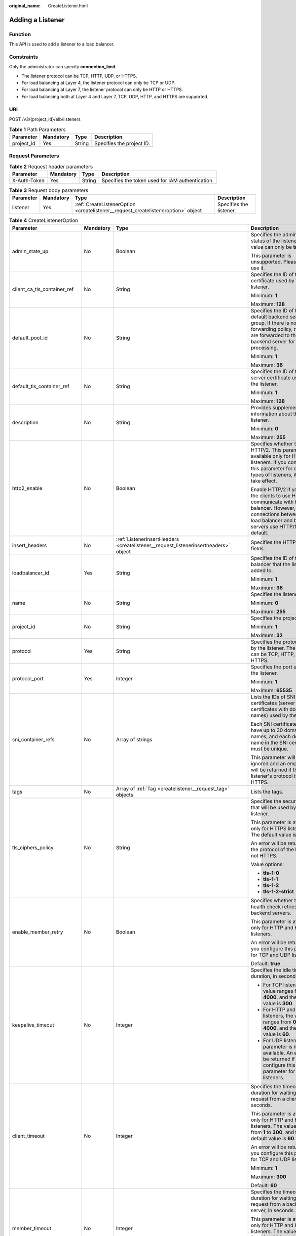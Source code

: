 :original_name: CreateListener.html

.. _CreateListener:

Adding a Listener
=================

Function
--------

This API is used to add a listener to a load balancer.

Constraints
-----------

Only the administrator can specify **connection_limit**.

-  The listener protocol can be TCP, HTTP, UDP, or HTTPS.

-  For load balancing at Layer 4, the listener protocol can only be TCP or UDP.

-  For load balancing at Layer 7, the listener protocol can only be HTTP or HTTPS.

-  For load balancing both at Layer 4 and Layer 7, TCP, UDP, HTTP, and HTTPS are supported.

URI
---

POST /v3/{project_id}/elb/listeners

.. table:: **Table 1** Path Parameters

   ========== ========= ====== =========================
   Parameter  Mandatory Type   Description
   ========== ========= ====== =========================
   project_id Yes       String Specifies the project ID.
   ========== ========= ====== =========================

Request Parameters
------------------

.. table:: **Table 2** Request header parameters

   +--------------+-----------+--------+--------------------------------------------------+
   | Parameter    | Mandatory | Type   | Description                                      |
   +==============+===========+========+==================================================+
   | X-Auth-Token | Yes       | String | Specifies the token used for IAM authentication. |
   +--------------+-----------+--------+--------------------------------------------------+

.. table:: **Table 3** Request body parameters

   +-----------+-----------+-----------------------------------------------------------------------------------+-------------------------+
   | Parameter | Mandatory | Type                                                                              | Description             |
   +===========+===========+===================================================================================+=========================+
   | listener  | Yes       | :ref:`CreateListenerOption <createlistener__request_createlisteneroption>` object | Specifies the listener. |
   +-----------+-----------+-----------------------------------------------------------------------------------+-------------------------+

.. _createlistener__request_createlisteneroption:

.. table:: **Table 4** CreateListenerOption

   +------------------------------+-----------------+-------------------------------------------------------------------------------------------------+-----------------------------------------------------------------------------------------------------------------------------------------------------------------------------------------------------------------------------------------------------------+
   | Parameter                    | Mandatory       | Type                                                                                            | Description                                                                                                                                                                                                                                               |
   +==============================+=================+=================================================================================================+===========================================================================================================================================================================================================================================================+
   | admin_state_up               | No              | Boolean                                                                                         | Specifies the administrative status of the listener. The value can only be **true**.                                                                                                                                                                      |
   |                              |                 |                                                                                                 |                                                                                                                                                                                                                                                           |
   |                              |                 |                                                                                                 | This parameter is unsupported. Please do not use it.                                                                                                                                                                                                      |
   +------------------------------+-----------------+-------------------------------------------------------------------------------------------------+-----------------------------------------------------------------------------------------------------------------------------------------------------------------------------------------------------------------------------------------------------------+
   | client_ca_tls_container_ref  | No              | String                                                                                          | Specifies the ID of the CA certificate used by the listener.                                                                                                                                                                                              |
   |                              |                 |                                                                                                 |                                                                                                                                                                                                                                                           |
   |                              |                 |                                                                                                 | Minimum: **1**                                                                                                                                                                                                                                            |
   |                              |                 |                                                                                                 |                                                                                                                                                                                                                                                           |
   |                              |                 |                                                                                                 | Maximum: **128**                                                                                                                                                                                                                                          |
   +------------------------------+-----------------+-------------------------------------------------------------------------------------------------+-----------------------------------------------------------------------------------------------------------------------------------------------------------------------------------------------------------------------------------------------------------+
   | default_pool_id              | No              | String                                                                                          | Specifies the ID of the default backend server group. If there is no matched forwarding policy, requests are forwarded to the default backend server for processing.                                                                                      |
   |                              |                 |                                                                                                 |                                                                                                                                                                                                                                                           |
   |                              |                 |                                                                                                 | Minimum: **1**                                                                                                                                                                                                                                            |
   |                              |                 |                                                                                                 |                                                                                                                                                                                                                                                           |
   |                              |                 |                                                                                                 | Maximum: **36**                                                                                                                                                                                                                                           |
   +------------------------------+-----------------+-------------------------------------------------------------------------------------------------+-----------------------------------------------------------------------------------------------------------------------------------------------------------------------------------------------------------------------------------------------------------+
   | default_tls_container_ref    | No              | String                                                                                          | Specifies the ID of the server certificate used by the listener.                                                                                                                                                                                          |
   |                              |                 |                                                                                                 |                                                                                                                                                                                                                                                           |
   |                              |                 |                                                                                                 | Minimum: **1**                                                                                                                                                                                                                                            |
   |                              |                 |                                                                                                 |                                                                                                                                                                                                                                                           |
   |                              |                 |                                                                                                 | Maximum: **128**                                                                                                                                                                                                                                          |
   +------------------------------+-----------------+-------------------------------------------------------------------------------------------------+-----------------------------------------------------------------------------------------------------------------------------------------------------------------------------------------------------------------------------------------------------------+
   | description                  | No              | String                                                                                          | Provides supplementary information about the listener.                                                                                                                                                                                                    |
   |                              |                 |                                                                                                 |                                                                                                                                                                                                                                                           |
   |                              |                 |                                                                                                 | Minimum: **0**                                                                                                                                                                                                                                            |
   |                              |                 |                                                                                                 |                                                                                                                                                                                                                                                           |
   |                              |                 |                                                                                                 | Maximum: **255**                                                                                                                                                                                                                                          |
   +------------------------------+-----------------+-------------------------------------------------------------------------------------------------+-----------------------------------------------------------------------------------------------------------------------------------------------------------------------------------------------------------------------------------------------------------+
   | http2_enable                 | No              | Boolean                                                                                         | Specifies whether to use HTTP/2. This parameter is available only for HTTPS listeners. If you configure this parameter for other types of listeners, it will not take effect.                                                                             |
   |                              |                 |                                                                                                 |                                                                                                                                                                                                                                                           |
   |                              |                 |                                                                                                 | Enable HTTP/2 if you want the clients to use HTTP/2 to communicate with the load balancer. However, connections between the load balancer and backend servers use HTTP/1.x by default.                                                                    |
   +------------------------------+-----------------+-------------------------------------------------------------------------------------------------+-----------------------------------------------------------------------------------------------------------------------------------------------------------------------------------------------------------------------------------------------------------+
   | insert_headers               | No              | :ref:`ListenerInsertHeaders <createlistener__request_listenerinsertheaders>` object             | Specifies the HTTP header fields.                                                                                                                                                                                                                         |
   +------------------------------+-----------------+-------------------------------------------------------------------------------------------------+-----------------------------------------------------------------------------------------------------------------------------------------------------------------------------------------------------------------------------------------------------------+
   | loadbalancer_id              | Yes             | String                                                                                          | Specifies the ID of the load balancer that the listener is added to.                                                                                                                                                                                      |
   |                              |                 |                                                                                                 |                                                                                                                                                                                                                                                           |
   |                              |                 |                                                                                                 | Minimum: **1**                                                                                                                                                                                                                                            |
   |                              |                 |                                                                                                 |                                                                                                                                                                                                                                                           |
   |                              |                 |                                                                                                 | Maximum: **36**                                                                                                                                                                                                                                           |
   +------------------------------+-----------------+-------------------------------------------------------------------------------------------------+-----------------------------------------------------------------------------------------------------------------------------------------------------------------------------------------------------------------------------------------------------------+
   | name                         | No              | String                                                                                          | Specifies the listener name.                                                                                                                                                                                                                              |
   |                              |                 |                                                                                                 |                                                                                                                                                                                                                                                           |
   |                              |                 |                                                                                                 | Minimum: **0**                                                                                                                                                                                                                                            |
   |                              |                 |                                                                                                 |                                                                                                                                                                                                                                                           |
   |                              |                 |                                                                                                 | Maximum: **255**                                                                                                                                                                                                                                          |
   +------------------------------+-----------------+-------------------------------------------------------------------------------------------------+-----------------------------------------------------------------------------------------------------------------------------------------------------------------------------------------------------------------------------------------------------------+
   | project_id                   | No              | String                                                                                          | Specifies the project ID.                                                                                                                                                                                                                                 |
   |                              |                 |                                                                                                 |                                                                                                                                                                                                                                                           |
   |                              |                 |                                                                                                 | Minimum: **1**                                                                                                                                                                                                                                            |
   |                              |                 |                                                                                                 |                                                                                                                                                                                                                                                           |
   |                              |                 |                                                                                                 | Maximum: **32**                                                                                                                                                                                                                                           |
   +------------------------------+-----------------+-------------------------------------------------------------------------------------------------+-----------------------------------------------------------------------------------------------------------------------------------------------------------------------------------------------------------------------------------------------------------+
   | protocol                     | Yes             | String                                                                                          | Specifies the protocol used by the listener. The protocol can be TCP, HTTP, UDP, or HTTPS.                                                                                                                                                                |
   +------------------------------+-----------------+-------------------------------------------------------------------------------------------------+-----------------------------------------------------------------------------------------------------------------------------------------------------------------------------------------------------------------------------------------------------------+
   | protocol_port                | Yes             | Integer                                                                                         | Specifies the port used by the listener.                                                                                                                                                                                                                  |
   |                              |                 |                                                                                                 |                                                                                                                                                                                                                                                           |
   |                              |                 |                                                                                                 | Minimum: **1**                                                                                                                                                                                                                                            |
   |                              |                 |                                                                                                 |                                                                                                                                                                                                                                                           |
   |                              |                 |                                                                                                 | Maximum: **65535**                                                                                                                                                                                                                                        |
   +------------------------------+-----------------+-------------------------------------------------------------------------------------------------+-----------------------------------------------------------------------------------------------------------------------------------------------------------------------------------------------------------------------------------------------------------+
   | sni_container_refs           | No              | Array of strings                                                                                | Lists the IDs of SNI certificates (server certificates with domain names) used by the listener.                                                                                                                                                           |
   |                              |                 |                                                                                                 |                                                                                                                                                                                                                                                           |
   |                              |                 |                                                                                                 | Each SNI certificate can have up to 30 domain names, and each domain name in the SNI certificate must be unique.                                                                                                                                          |
   |                              |                 |                                                                                                 |                                                                                                                                                                                                                                                           |
   |                              |                 |                                                                                                 | This parameter will be ignored and an empty array will be returned if the listener's protocol is not HTTPS.                                                                                                                                               |
   +------------------------------+-----------------+-------------------------------------------------------------------------------------------------+-----------------------------------------------------------------------------------------------------------------------------------------------------------------------------------------------------------------------------------------------------------+
   | tags                         | No              | Array of :ref:`Tag <createlistener__request_tag>` objects                                       | Lists the tags.                                                                                                                                                                                                                                           |
   +------------------------------+-----------------+-------------------------------------------------------------------------------------------------+-----------------------------------------------------------------------------------------------------------------------------------------------------------------------------------------------------------------------------------------------------------+
   | tls_ciphers_policy           | No              | String                                                                                          | Specifies the security policy that will be used by the listener.                                                                                                                                                                                          |
   |                              |                 |                                                                                                 |                                                                                                                                                                                                                                                           |
   |                              |                 |                                                                                                 | This parameter is available only for HTTPS listeners. The default value is **tls-1-0**.                                                                                                                                                                   |
   |                              |                 |                                                                                                 |                                                                                                                                                                                                                                                           |
   |                              |                 |                                                                                                 | An error will be returned if the protocol of the listener is not HTTPS.                                                                                                                                                                                   |
   |                              |                 |                                                                                                 |                                                                                                                                                                                                                                                           |
   |                              |                 |                                                                                                 | Value options:                                                                                                                                                                                                                                            |
   |                              |                 |                                                                                                 |                                                                                                                                                                                                                                                           |
   |                              |                 |                                                                                                 | -  **tls-1-0**                                                                                                                                                                                                                                            |
   |                              |                 |                                                                                                 |                                                                                                                                                                                                                                                           |
   |                              |                 |                                                                                                 | -  **tls-1-1**                                                                                                                                                                                                                                            |
   |                              |                 |                                                                                                 |                                                                                                                                                                                                                                                           |
   |                              |                 |                                                                                                 | -  **tls-1-2**                                                                                                                                                                                                                                            |
   |                              |                 |                                                                                                 |                                                                                                                                                                                                                                                           |
   |                              |                 |                                                                                                 | -  **tls-1-2-strict**                                                                                                                                                                                                                                     |
   +------------------------------+-----------------+-------------------------------------------------------------------------------------------------+-----------------------------------------------------------------------------------------------------------------------------------------------------------------------------------------------------------------------------------------------------------+
   | enable_member_retry          | No              | Boolean                                                                                         | Specifies whether to enable health check retries for backend servers.                                                                                                                                                                                     |
   |                              |                 |                                                                                                 |                                                                                                                                                                                                                                                           |
   |                              |                 |                                                                                                 | This parameter is available only for HTTP and HTTPS listeners.                                                                                                                                                                                            |
   |                              |                 |                                                                                                 |                                                                                                                                                                                                                                                           |
   |                              |                 |                                                                                                 | An error will be returned if you configure this parameter for TCP and UDP listeners.                                                                                                                                                                      |
   |                              |                 |                                                                                                 |                                                                                                                                                                                                                                                           |
   |                              |                 |                                                                                                 | Default: **true**                                                                                                                                                                                                                                         |
   +------------------------------+-----------------+-------------------------------------------------------------------------------------------------+-----------------------------------------------------------------------------------------------------------------------------------------------------------------------------------------------------------------------------------------------------------+
   | keepalive_timeout            | No              | Integer                                                                                         | Specifies the idle timeout duration, in seconds.                                                                                                                                                                                                          |
   |                              |                 |                                                                                                 |                                                                                                                                                                                                                                                           |
   |                              |                 |                                                                                                 | -  For TCP listeners, the value ranges from **10** to **4000**, and the default value is **300**.                                                                                                                                                         |
   |                              |                 |                                                                                                 |                                                                                                                                                                                                                                                           |
   |                              |                 |                                                                                                 | -  For HTTP and HTTPS listeners, the value ranges from **0** to **4000**, and the default value is **60**.                                                                                                                                                |
   |                              |                 |                                                                                                 |                                                                                                                                                                                                                                                           |
   |                              |                 |                                                                                                 | -  For UDP listeners, this parameter is not available. An error will be returned if you configure this parameter for UDP listeners.                                                                                                                       |
   +------------------------------+-----------------+-------------------------------------------------------------------------------------------------+-----------------------------------------------------------------------------------------------------------------------------------------------------------------------------------------------------------------------------------------------------------+
   | client_timeout               | No              | Integer                                                                                         | Specifies the timeout duration for waiting for a request from a client, in seconds.                                                                                                                                                                       |
   |                              |                 |                                                                                                 |                                                                                                                                                                                                                                                           |
   |                              |                 |                                                                                                 | This parameter is available only for HTTP and HTTPS listeners. The value ranges from **1** to **300**, and the default value is **60**.                                                                                                                   |
   |                              |                 |                                                                                                 |                                                                                                                                                                                                                                                           |
   |                              |                 |                                                                                                 | An error will be returned if you configure this parameter for TCP and UDP listeners.                                                                                                                                                                      |
   |                              |                 |                                                                                                 |                                                                                                                                                                                                                                                           |
   |                              |                 |                                                                                                 | Minimum: **1**                                                                                                                                                                                                                                            |
   |                              |                 |                                                                                                 |                                                                                                                                                                                                                                                           |
   |                              |                 |                                                                                                 | Maximum: **300**                                                                                                                                                                                                                                          |
   |                              |                 |                                                                                                 |                                                                                                                                                                                                                                                           |
   |                              |                 |                                                                                                 | Default: **60**                                                                                                                                                                                                                                           |
   +------------------------------+-----------------+-------------------------------------------------------------------------------------------------+-----------------------------------------------------------------------------------------------------------------------------------------------------------------------------------------------------------------------------------------------------------+
   | member_timeout               | No              | Integer                                                                                         | Specifies the timeout duration for waiting for a request from a backend server, in seconds.                                                                                                                                                               |
   |                              |                 |                                                                                                 |                                                                                                                                                                                                                                                           |
   |                              |                 |                                                                                                 | This parameter is available only for HTTP and HTTPS listeners. The value ranges from **1** to **300**, and the default value is **60**.                                                                                                                   |
   |                              |                 |                                                                                                 |                                                                                                                                                                                                                                                           |
   |                              |                 |                                                                                                 | An error will be returned if you configure this parameter for TCP and UDP listeners.                                                                                                                                                                      |
   +------------------------------+-----------------+-------------------------------------------------------------------------------------------------+-----------------------------------------------------------------------------------------------------------------------------------------------------------------------------------------------------------------------------------------------------------+
   | ipgroup                      | No              | :ref:`CreateListenerIpGroupOption <createlistener__request_createlisteneripgroupoption>` object | Specifies the IP address group associated with the listener.                                                                                                                                                                                              |
   |                              |                 |                                                                                                 |                                                                                                                                                                                                                                                           |
   |                              |                 |                                                                                                 | The value can be **null** or an empty JSON structure, indicating that no IP address group is associated with the listener.                                                                                                                                |
   |                              |                 |                                                                                                 |                                                                                                                                                                                                                                                           |
   |                              |                 |                                                                                                 | **ipgroup_id** is also required if you want to associate an IP address group with the listener.                                                                                                                                                           |
   |                              |                 |                                                                                                 |                                                                                                                                                                                                                                                           |
   |                              |                 |                                                                                                 | This parameter is unsupported. Please do not use it.                                                                                                                                                                                                      |
   +------------------------------+-----------------+-------------------------------------------------------------------------------------------------+-----------------------------------------------------------------------------------------------------------------------------------------------------------------------------------------------------------------------------------------------------------+
   | transparent_client_ip_enable | No              | Boolean                                                                                         | Specifies whether to pass source IP addresses of the clients to backend servers.                                                                                                                                                                          |
   |                              |                 |                                                                                                 |                                                                                                                                                                                                                                                           |
   |                              |                 |                                                                                                 | Shared load balancers: The value can be **true** or **false**, and the default value is **false** for TCP and UDP listeners. The value can only be **true** for HTTP and HTTPS listeners. If this parameter is not passed, the default value is **true**. |
   |                              |                 |                                                                                                 |                                                                                                                                                                                                                                                           |
   |                              |                 |                                                                                                 | Dedicated load balancers: The value can only be **true** for all types of listeners. If this parameter is not passed, the default value is **true**.                                                                                                      |
   +------------------------------+-----------------+-------------------------------------------------------------------------------------------------+-----------------------------------------------------------------------------------------------------------------------------------------------------------------------------------------------------------------------------------------------------------+
   | enhance_l7policy_enable      | No              | Boolean                                                                                         | Specifies whether to enable advanced forwarding. The value can be **true** or **false** (default).                                                                                                                                                        |
   |                              |                 |                                                                                                 |                                                                                                                                                                                                                                                           |
   |                              |                 |                                                                                                 | -  **true** indicates that advanced forwarding will be enabled.                                                                                                                                                                                           |
   |                              |                 |                                                                                                 |                                                                                                                                                                                                                                                           |
   |                              |                 |                                                                                                 | -  **false** indicates that advanced forwarding will not be enabled.                                                                                                                                                                                      |
   |                              |                 |                                                                                                 |                                                                                                                                                                                                                                                           |
   |                              |                 |                                                                                                 | The following parameters will be available only when advanced forwarding is enabled:                                                                                                                                                                      |
   |                              |                 |                                                                                                 |                                                                                                                                                                                                                                                           |
   |                              |                 |                                                                                                 | -  **redirect_url_config**                                                                                                                                                                                                                                |
   |                              |                 |                                                                                                 |                                                                                                                                                                                                                                                           |
   |                              |                 |                                                                                                 | -  **fixed_response_config**                                                                                                                                                                                                                              |
   |                              |                 |                                                                                                 |                                                                                                                                                                                                                                                           |
   |                              |                 |                                                                                                 | -  **priority**                                                                                                                                                                                                                                           |
   |                              |                 |                                                                                                 |                                                                                                                                                                                                                                                           |
   |                              |                 |                                                                                                 | -  **conditions**                                                                                                                                                                                                                                         |
   |                              |                 |                                                                                                 |                                                                                                                                                                                                                                                           |
   |                              |                 |                                                                                                 | For details, see the descriptions in the APIs of forwarding policies and forwarding rules.                                                                                                                                                                |
   |                              |                 |                                                                                                 |                                                                                                                                                                                                                                                           |
   |                              |                 |                                                                                                 | This parameter is unsupported. Please do not use it.                                                                                                                                                                                                      |
   +------------------------------+-----------------+-------------------------------------------------------------------------------------------------+-----------------------------------------------------------------------------------------------------------------------------------------------------------------------------------------------------------------------------------------------------------+

.. _createlistener__request_listenerinsertheaders:

.. table:: **Table 5** ListenerInsertHeaders

   +----------------------+-----------------+-----------------+--------------------------------------------------------------------------------------------------------------------------------------------------------------------------------------------------------------------------------------------------------------------+
   | Parameter            | Mandatory       | Type            | Description                                                                                                                                                                                                                                                        |
   +======================+=================+=================+====================================================================================================================================================================================================================================================================+
   | X-Forwarded-ELB-IP   | No              | Boolean         | Specifies whether to transparently transmit the load balancer EIP to backend servers. If **X-Forwarded-ELB-IP** is set to **true**, the load balancer EIP will be stored in the HTTP header and passed to backend servers.                                         |
   |                      |                 |                 |                                                                                                                                                                                                                                                                    |
   |                      |                 |                 | Default: **false**                                                                                                                                                                                                                                                 |
   +----------------------+-----------------+-----------------+--------------------------------------------------------------------------------------------------------------------------------------------------------------------------------------------------------------------------------------------------------------------+
   | X-Forwarded-Port     | No              | Boolean         | Specifies whether to transparently transmit the listening port of the load balancer to backend servers. If **X-Forwarded-Port** is set to **true**, the listening port of the load balancer will be stored in the HTTP header and passed to backend servers.       |
   |                      |                 |                 |                                                                                                                                                                                                                                                                    |
   |                      |                 |                 | Default: **false**                                                                                                                                                                                                                                                 |
   +----------------------+-----------------+-----------------+--------------------------------------------------------------------------------------------------------------------------------------------------------------------------------------------------------------------------------------------------------------------+
   | X-Forwarded-For-Port | No              | Boolean         | Specifies whether to transparently transmit the source port of the client to backend servers. If **X-Forwarded-For-Port** is set to **true**, the source port of the client will be stored in the HTTP header and passed to backend servers.                       |
   |                      |                 |                 |                                                                                                                                                                                                                                                                    |
   |                      |                 |                 | Default: **false**                                                                                                                                                                                                                                                 |
   +----------------------+-----------------+-----------------+--------------------------------------------------------------------------------------------------------------------------------------------------------------------------------------------------------------------------------------------------------------------+
   | X-Forwarded-Host     | Yes             | Boolean         | Specifies whether to rewrite the **X-Forwarded-Host** header. If **X-Forwarded-Host** is set to **true**, **X-Forwarded-Host** in the request header from the clients can be set to **Host** in the request header sent from the load balancer to backend servers. |
   |                      |                 |                 |                                                                                                                                                                                                                                                                    |
   |                      |                 |                 | Default: **true**                                                                                                                                                                                                                                                  |
   +----------------------+-----------------+-----------------+--------------------------------------------------------------------------------------------------------------------------------------------------------------------------------------------------------------------------------------------------------------------+

.. _createlistener__request_tag:

.. table:: **Table 6** Tag

   ========= ========= ====== ========================
   Parameter Mandatory Type   Description
   ========= ========= ====== ========================
   key       No        String Specifies the tag key.
   value     No        String Specifies the tag value.
   ========= ========= ====== ========================

.. _createlistener__request_createlisteneripgroupoption:

.. table:: **Table 7** CreateListenerIpGroupOption

   +-----------------+-----------------+-----------------+-----------------------------------------------------------------------------------------------------------------------+
   | Parameter       | Mandatory       | Type            | Description                                                                                                           |
   +=================+=================+=================+=======================================================================================================================+
   | ipgroup_id      | Yes             | String          | Specifies the ID of the IP address group associated with the listener.                                                |
   |                 |                 |                 |                                                                                                                       |
   |                 |                 |                 | -  If **ip_list** is set to **[]** and **type** to **whitelist**, no IP addresses are allowed to access the listener. |
   |                 |                 |                 |                                                                                                                       |
   |                 |                 |                 | -  If **ip_list** is set to **[]** and **type** to **blacklist**, any IP address is allowed to access the listener.   |
   |                 |                 |                 |                                                                                                                       |
   |                 |                 |                 | -  The specified IP address group must exist and this parameter cannot be set to **null**.                            |
   |                 |                 |                 |                                                                                                                       |
   |                 |                 |                 | IP address groups are not supported for now.                                                                          |
   +-----------------+-----------------+-----------------+-----------------------------------------------------------------------------------------------------------------------+
   | enable_ipgroup  | No              | Boolean         | Specifies whether to enable access control.                                                                           |
   |                 |                 |                 |                                                                                                                       |
   |                 |                 |                 | -  **true** (default): Access control will be enabled.                                                                |
   |                 |                 |                 |                                                                                                                       |
   |                 |                 |                 | -  **false**: Access control will be disabled.                                                                        |
   |                 |                 |                 |                                                                                                                       |
   |                 |                 |                 | A listener with access control enabled can be directly deleted.                                                       |
   +-----------------+-----------------+-----------------+-----------------------------------------------------------------------------------------------------------------------+
   | type            | No              | String          | Specifies how access to the listener is controlled.                                                                   |
   |                 |                 |                 |                                                                                                                       |
   |                 |                 |                 | -  **white** (default): A whitelist will be configured. Only IP addresses in the whitelist can access the listener.   |
   |                 |                 |                 |                                                                                                                       |
   |                 |                 |                 | -  **black**: A blacklist will be configured. IP addresses in the blacklist are not allowed to access the listener.   |
   +-----------------+-----------------+-----------------+-----------------------------------------------------------------------------------------------------------------------+

Response Parameters
-------------------

**Status code: 201**

.. table:: **Table 8** Response body parameters

   +------------+------------------------------------------------------------+-----------------------------------------------------------------+
   | Parameter  | Type                                                       | Description                                                     |
   +============+============================================================+=================================================================+
   | request_id | String                                                     | Specifies the request ID. The value is automatically generated. |
   +------------+------------------------------------------------------------+-----------------------------------------------------------------+
   | listener   | :ref:`Listener <createlistener__response_listener>` object | Specifies the listener.                                         |
   +------------+------------------------------------------------------------+-----------------------------------------------------------------+

.. _createlistener__response_listener:

.. table:: **Table 9** Listener

   +------------------------------+--------------------------------------------------------------------------------------+-----------------------------------------------------------------------------------------------------------------------------------------------------------------------------------------------------------------------------------------------------------+
   | Parameter                    | Type                                                                                 | Description                                                                                                                                                                                                                                               |
   +==============================+======================================================================================+===========================================================================================================================================================================================================================================================+
   | admin_state_up               | Boolean                                                                              | Specifies the administrative status of the listener. And the value can only be **true**.                                                                                                                                                                  |
   |                              |                                                                                      |                                                                                                                                                                                                                                                           |
   |                              |                                                                                      | This parameter is unsupported. Please do not use it.                                                                                                                                                                                                      |
   |                              |                                                                                      |                                                                                                                                                                                                                                                           |
   |                              |                                                                                      | Default: **true**                                                                                                                                                                                                                                         |
   +------------------------------+--------------------------------------------------------------------------------------+-----------------------------------------------------------------------------------------------------------------------------------------------------------------------------------------------------------------------------------------------------------+
   | client_ca_tls_container_ref  | String                                                                               | Specifies the ID of the CA certificate used by the listener.                                                                                                                                                                                              |
   +------------------------------+--------------------------------------------------------------------------------------+-----------------------------------------------------------------------------------------------------------------------------------------------------------------------------------------------------------------------------------------------------------+
   | connection_limit             | Integer                                                                              | Specifies the maximum number of connections. The default value is **-1**.                                                                                                                                                                                 |
   |                              |                                                                                      |                                                                                                                                                                                                                                                           |
   |                              |                                                                                      | This parameter is unsupported. Please do not use it.                                                                                                                                                                                                      |
   +------------------------------+--------------------------------------------------------------------------------------+-----------------------------------------------------------------------------------------------------------------------------------------------------------------------------------------------------------------------------------------------------------+
   | created_at                   | String                                                                               | Specifies the time when the listener was created.                                                                                                                                                                                                         |
   +------------------------------+--------------------------------------------------------------------------------------+-----------------------------------------------------------------------------------------------------------------------------------------------------------------------------------------------------------------------------------------------------------+
   | default_pool_id              | String                                                                               | Specifies the ID of the default backend server group. If there is no matched forwarding policy, requests are forwarded to the default backend server.                                                                                                     |
   +------------------------------+--------------------------------------------------------------------------------------+-----------------------------------------------------------------------------------------------------------------------------------------------------------------------------------------------------------------------------------------------------------+
   | default_tls_container_ref    | String                                                                               | Specifies the ID of the server certificate used by the listener.                                                                                                                                                                                          |
   +------------------------------+--------------------------------------------------------------------------------------+-----------------------------------------------------------------------------------------------------------------------------------------------------------------------------------------------------------------------------------------------------------+
   | description                  | String                                                                               | Provides supplementary information about the listener.                                                                                                                                                                                                    |
   +------------------------------+--------------------------------------------------------------------------------------+-----------------------------------------------------------------------------------------------------------------------------------------------------------------------------------------------------------------------------------------------------------+
   | http2_enable                 | Boolean                                                                              | Specifies whether to use HTTP/2. This parameter is available only for HTTPS listeners. If you configure this parameter for other types of listeners, it will not take effect.                                                                             |
   |                              |                                                                                      |                                                                                                                                                                                                                                                           |
   |                              |                                                                                      | Enable HTTP/2 if you want the clients to use HTTP/2 to communicate with the load balancer. However, connections between the load balancer and backend servers use HTTP/1.x by default.                                                                    |
   |                              |                                                                                      |                                                                                                                                                                                                                                                           |
   |                              |                                                                                      | Default: **true**                                                                                                                                                                                                                                         |
   +------------------------------+--------------------------------------------------------------------------------------+-----------------------------------------------------------------------------------------------------------------------------------------------------------------------------------------------------------------------------------------------------------+
   | id                           | String                                                                               | Specifies the listener ID.                                                                                                                                                                                                                                |
   +------------------------------+--------------------------------------------------------------------------------------+-----------------------------------------------------------------------------------------------------------------------------------------------------------------------------------------------------------------------------------------------------------+
   | insert_headers               | :ref:`ListenerInsertHeaders <createlistener__response_listenerinsertheaders>` object | Specifies the HTTP header fields.                                                                                                                                                                                                                         |
   +------------------------------+--------------------------------------------------------------------------------------+-----------------------------------------------------------------------------------------------------------------------------------------------------------------------------------------------------------------------------------------------------------+
   | loadbalancers                | Array of :ref:`LoadBalancerRef <createlistener__response_loadbalancerref>` objects   | Specifies the ID of the load balancer that the listener is added to.                                                                                                                                                                                      |
   +------------------------------+--------------------------------------------------------------------------------------+-----------------------------------------------------------------------------------------------------------------------------------------------------------------------------------------------------------------------------------------------------------+
   | name                         | String                                                                               | Specifies the listener name.                                                                                                                                                                                                                              |
   +------------------------------+--------------------------------------------------------------------------------------+-----------------------------------------------------------------------------------------------------------------------------------------------------------------------------------------------------------------------------------------------------------+
   | project_id                   | String                                                                               | Specifies the ID of the project where the listener is used.                                                                                                                                                                                               |
   +------------------------------+--------------------------------------------------------------------------------------+-----------------------------------------------------------------------------------------------------------------------------------------------------------------------------------------------------------------------------------------------------------+
   | protocol                     | String                                                                               | Specifies the protocol used by the listener.                                                                                                                                                                                                              |
   +------------------------------+--------------------------------------------------------------------------------------+-----------------------------------------------------------------------------------------------------------------------------------------------------------------------------------------------------------------------------------------------------------+
   | protocol_port                | Integer                                                                              | Specifies the port used by the listener.                                                                                                                                                                                                                  |
   |                              |                                                                                      |                                                                                                                                                                                                                                                           |
   |                              |                                                                                      | Minimum: **1**                                                                                                                                                                                                                                            |
   |                              |                                                                                      |                                                                                                                                                                                                                                                           |
   |                              |                                                                                      | Maximum: **65535**                                                                                                                                                                                                                                        |
   +------------------------------+--------------------------------------------------------------------------------------+-----------------------------------------------------------------------------------------------------------------------------------------------------------------------------------------------------------------------------------------------------------+
   | sni_container_refs           | Array of strings                                                                     | Lists the IDs of SNI certificates (server certificates with domain names) used by the listener.                                                                                                                                                           |
   |                              |                                                                                      |                                                                                                                                                                                                                                                           |
   |                              |                                                                                      | Each SNI certificate can have up to 30 domain names, and each domain name in the SNI certificate must be unique.                                                                                                                                          |
   |                              |                                                                                      |                                                                                                                                                                                                                                                           |
   |                              |                                                                                      | This parameter will be ignored and an empty array will be returned if the listener's protocol is not HTTPS.                                                                                                                                               |
   +------------------------------+--------------------------------------------------------------------------------------+-----------------------------------------------------------------------------------------------------------------------------------------------------------------------------------------------------------------------------------------------------------+
   | tags                         | Array of :ref:`Tag <createlistener__response_tag>` objects                           | Lists the tags.                                                                                                                                                                                                                                           |
   +------------------------------+--------------------------------------------------------------------------------------+-----------------------------------------------------------------------------------------------------------------------------------------------------------------------------------------------------------------------------------------------------------+
   | updated_at                   | String                                                                               | Specifies the time when the listener was updated.                                                                                                                                                                                                         |
   +------------------------------+--------------------------------------------------------------------------------------+-----------------------------------------------------------------------------------------------------------------------------------------------------------------------------------------------------------------------------------------------------------+
   | tls_ciphers_policy           | String                                                                               | Specifies the security policy used by the listener. This parameter is available only for HTTPS listeners.                                                                                                                                                 |
   |                              |                                                                                      |                                                                                                                                                                                                                                                           |
   |                              |                                                                                      | The value can be **tls-1-0**, **tls-1-1**, **tls-1-2**, or **tls-1-2-strict**, and the default value is **tls-1-0**.                                                                                                                                      |
   +------------------------------+--------------------------------------------------------------------------------------+-----------------------------------------------------------------------------------------------------------------------------------------------------------------------------------------------------------------------------------------------------------+
   | enable_member_retry          | Boolean                                                                              | Specifies whether to enable health check retries for backend servers. This parameter is available only for HTTP and HTTPS listeners.                                                                                                                      |
   +------------------------------+--------------------------------------------------------------------------------------+-----------------------------------------------------------------------------------------------------------------------------------------------------------------------------------------------------------------------------------------------------------+
   | keepalive_timeout            | Integer                                                                              | Specifies the idle timeout duration, in seconds.                                                                                                                                                                                                          |
   |                              |                                                                                      |                                                                                                                                                                                                                                                           |
   |                              |                                                                                      | -  For TCP listeners, the value ranges from **10** to **4000**, and the default value is **300**.                                                                                                                                                         |
   |                              |                                                                                      |                                                                                                                                                                                                                                                           |
   |                              |                                                                                      | -  For HTTP and HTTPS listeners, the value ranges from **0** to **4000**, and the default value is **60**.                                                                                                                                                |
   |                              |                                                                                      |                                                                                                                                                                                                                                                           |
   |                              |                                                                                      | -  For UDP listeners, this parameter does not take effect.                                                                                                                                                                                                |
   +------------------------------+--------------------------------------------------------------------------------------+-----------------------------------------------------------------------------------------------------------------------------------------------------------------------------------------------------------------------------------------------------------+
   | client_timeout               | Integer                                                                              | Specifies the timeout duration for waiting for a request from a client, in seconds.                                                                                                                                                                       |
   |                              |                                                                                      |                                                                                                                                                                                                                                                           |
   |                              |                                                                                      | This parameter is available only for HTTP and HTTPS listeners. The value ranges from **1** to **300**, and the default value is **60**.                                                                                                                   |
   +------------------------------+--------------------------------------------------------------------------------------+-----------------------------------------------------------------------------------------------------------------------------------------------------------------------------------------------------------------------------------------------------------+
   | member_timeout               | Integer                                                                              | Specifies the timeout duration for waiting for a request from a backend server, in seconds.                                                                                                                                                               |
   |                              |                                                                                      |                                                                                                                                                                                                                                                           |
   |                              |                                                                                      | This parameter is available only for HTTP and HTTPS listeners. The value ranges from **1** to **300**, and the default value is **60**.                                                                                                                   |
   +------------------------------+--------------------------------------------------------------------------------------+-----------------------------------------------------------------------------------------------------------------------------------------------------------------------------------------------------------------------------------------------------------+
   | ipgroup                      | :ref:`ListenerIpGroup <createlistener__response_listeneripgroup>` object             | Specifies the IP address group associated with the listener.                                                                                                                                                                                              |
   |                              |                                                                                      |                                                                                                                                                                                                                                                           |
   |                              |                                                                                      | This parameter is unsupported. Please do not use it.                                                                                                                                                                                                      |
   +------------------------------+--------------------------------------------------------------------------------------+-----------------------------------------------------------------------------------------------------------------------------------------------------------------------------------------------------------------------------------------------------------+
   | transparent_client_ip_enable | Boolean                                                                              | Specifies whether to pass source IP addresses of the clients to backend servers.                                                                                                                                                                          |
   |                              |                                                                                      |                                                                                                                                                                                                                                                           |
   |                              |                                                                                      | Shared load balancers: The value can be **true** or **false**, and the default value is **false** for TCP and UDP listeners. The value can only be **true** for HTTP and HTTPS listeners. If this parameter is not passed, the default value is **true**. |
   |                              |                                                                                      |                                                                                                                                                                                                                                                           |
   |                              |                                                                                      | Dedicated load balancers: The value can only be **true** for all types of listeners. If this parameter is not passed, the default value is **true**.                                                                                                      |
   +------------------------------+--------------------------------------------------------------------------------------+-----------------------------------------------------------------------------------------------------------------------------------------------------------------------------------------------------------------------------------------------------------+
   | enhance_l7policy_enable      | Boolean                                                                              | Specifies whether to enable advanced forwarding. The value can be **true** or **false** (default).                                                                                                                                                        |
   |                              |                                                                                      |                                                                                                                                                                                                                                                           |
   |                              |                                                                                      | -  **true** indicates that advanced forwarding will be enabled.                                                                                                                                                                                           |
   |                              |                                                                                      |                                                                                                                                                                                                                                                           |
   |                              |                                                                                      | -  **false** indicates that advanced forwarding will not be enabled.                                                                                                                                                                                      |
   |                              |                                                                                      |                                                                                                                                                                                                                                                           |
   |                              |                                                                                      | The following parameters will be available only when advanced forwarding is enabled:                                                                                                                                                                      |
   |                              |                                                                                      |                                                                                                                                                                                                                                                           |
   |                              |                                                                                      | -  **redirect_url_config**                                                                                                                                                                                                                                |
   |                              |                                                                                      |                                                                                                                                                                                                                                                           |
   |                              |                                                                                      | -  **fixed_response_config**                                                                                                                                                                                                                              |
   |                              |                                                                                      |                                                                                                                                                                                                                                                           |
   |                              |                                                                                      | -  **priority**                                                                                                                                                                                                                                           |
   |                              |                                                                                      |                                                                                                                                                                                                                                                           |
   |                              |                                                                                      | -  **conditions**                                                                                                                                                                                                                                         |
   |                              |                                                                                      |                                                                                                                                                                                                                                                           |
   |                              |                                                                                      | For details, see the descriptions in the APIs of forwarding policies and forwarding rules.                                                                                                                                                                |
   |                              |                                                                                      |                                                                                                                                                                                                                                                           |
   |                              |                                                                                      | This parameter is unsupported. Please do not use it.                                                                                                                                                                                                      |
   +------------------------------+--------------------------------------------------------------------------------------+-----------------------------------------------------------------------------------------------------------------------------------------------------------------------------------------------------------------------------------------------------------+

.. _createlistener__response_listenerinsertheaders:

.. table:: **Table 10** ListenerInsertHeaders

   +-----------------------+-----------------------+--------------------------------------------------------------------------------------------------------------------------------------------------------------------------------------------------------------------------------------------------------------------+
   | Parameter             | Type                  | Description                                                                                                                                                                                                                                                        |
   +=======================+=======================+====================================================================================================================================================================================================================================================================+
   | X-Forwarded-ELB-IP    | Boolean               | Specifies whether to transparently transmit the load balancer EIP to backend servers. If **X-Forwarded-ELB-IP** is set to **true**, the load balancer EIP will be stored in the HTTP header and passed to backend servers.                                         |
   |                       |                       |                                                                                                                                                                                                                                                                    |
   |                       |                       | Default: **false**                                                                                                                                                                                                                                                 |
   +-----------------------+-----------------------+--------------------------------------------------------------------------------------------------------------------------------------------------------------------------------------------------------------------------------------------------------------------+
   | X-Forwarded-Port      | Boolean               | Specifies whether to transparently transmit the listening port of the load balancer to backend servers. If **X-Forwarded-Port** is set to **true**, the listening port of the load balancer will be stored in the HTTP header and passed to backend servers.       |
   |                       |                       |                                                                                                                                                                                                                                                                    |
   |                       |                       | Default: **false**                                                                                                                                                                                                                                                 |
   +-----------------------+-----------------------+--------------------------------------------------------------------------------------------------------------------------------------------------------------------------------------------------------------------------------------------------------------------+
   | X-Forwarded-For-Port  | Boolean               | Specifies whether to transparently transmit the source port of the client to backend servers. If **X-Forwarded-For-Port** is set to **true**, the source port of the client will be stored in the HTTP header and passed to backend servers.                       |
   |                       |                       |                                                                                                                                                                                                                                                                    |
   |                       |                       | Default: **false**                                                                                                                                                                                                                                                 |
   +-----------------------+-----------------------+--------------------------------------------------------------------------------------------------------------------------------------------------------------------------------------------------------------------------------------------------------------------+
   | X-Forwarded-Host      | Boolean               | Specifies whether to rewrite the **X-Forwarded-Host** header. If **X-Forwarded-Host** is set to **true**, **X-Forwarded-Host** in the request header from the clients can be set to **Host** in the request header sent from the load balancer to backend servers. |
   |                       |                       |                                                                                                                                                                                                                                                                    |
   |                       |                       | Default: **true**                                                                                                                                                                                                                                                  |
   +-----------------------+-----------------------+--------------------------------------------------------------------------------------------------------------------------------------------------------------------------------------------------------------------------------------------------------------------+

.. _createlistener__response_loadbalancerref:

.. table:: **Table 11** LoadBalancerRef

   ========= ====== ===============================
   Parameter Type   Description
   ========= ====== ===============================
   id        String Specifies the load balancer ID.
   ========= ====== ===============================

.. _createlistener__response_tag:

.. table:: **Table 12** Tag

   ========= ====== ========================
   Parameter Type   Description
   ========= ====== ========================
   key       String Specifies the tag key.
   value     String Specifies the tag value.
   ========= ====== ========================

.. _createlistener__response_listeneripgroup:

.. table:: **Table 13** ListenerIpGroup

   +-----------------------+-----------------------+-----------------------------------------------------------------------------------------------------------------------+
   | Parameter             | Type                  | Description                                                                                                           |
   +=======================+=======================+=======================================================================================================================+
   | ipgroup_id            | String                | Specifies the ID of the IP address group associated with the listener.                                                |
   |                       |                       |                                                                                                                       |
   |                       |                       | -  If **ip_list** is set to **[]** and **type** to **whitelist**, no IP addresses are allowed to access the listener. |
   |                       |                       |                                                                                                                       |
   |                       |                       | -  If **ip_list** is set to **[]** and **type** to **blacklist**, any IP address is allowed to access the listener.   |
   |                       |                       |                                                                                                                       |
   |                       |                       | -  The specified IP address group must exist and this parameter cannot be set to **null**.                            |
   +-----------------------+-----------------------+-----------------------------------------------------------------------------------------------------------------------+
   | enable_ipgroup        | Boolean               | Specifies whether to enable access control.                                                                           |
   |                       |                       |                                                                                                                       |
   |                       |                       | -  **true**: Access control is enabled.                                                                               |
   |                       |                       |                                                                                                                       |
   |                       |                       | -  **false**: Access control is disabled.                                                                             |
   |                       |                       |                                                                                                                       |
   |                       |                       | A listener with access control enabled can be directly deleted.                                                       |
   +-----------------------+-----------------------+-----------------------------------------------------------------------------------------------------------------------+
   | type                  | String                | Specifies how access to the listener is controlled.                                                                   |
   |                       |                       |                                                                                                                       |
   |                       |                       | -  **white**: A whitelist is configured. Only IP addresses in the whitelist can access the listener.                  |
   |                       |                       |                                                                                                                       |
   |                       |                       | -  **black**: A blacklist is configured. IP addresses in the blacklist are not allowed to access the listener.        |
   +-----------------------+-----------------------+-----------------------------------------------------------------------------------------------------------------------+

Example Requests
----------------

-  Example 1: Adding an HTTPS listener

   .. code-block:: text

      POST

      https://{elb_endpoint}/v3/99a3fff0d03c428eac3678da6a7d0f24/elb/listeners

      {
        "listener" : {
          "protocol_port" : 90,
          "protocol" : "HTTPS",
          "loadbalancer_id" : "ac82ca77-8be3-4d65-9c4d-155771b463df",
          "name" : "My listener",
          "admin_state_up" : true,
          "default_tls_container_ref" : "4e7761d7c7d141c389479f2641c8bff8"
        }
      }

-  Example 2: Adding a TCP listener

   .. code-block:: text

      POST

      https://{elb_endpoint}/v3/99a3fff0d03c428eac3678da6a7d0f24/elb/listeners

      {
        "listener" : {
          "protocol_port" : 80,
          "protocol" : "TCP",
          "loadbalancer_id" : "098b2f68-af1c-41a9-8efd-69958722af62",
          "name" : "My listener",
          "admin_state_up" : true,
          "insert_headers" : {
            "X-Forwarded-ELB-IP" : true
          }
        }
      }

Example Responses
-----------------

**Status code: 201**

Successful request.

.. code-block::

   {
     "listener" : {
       "id" : "683cf917-3e51-4c41-830c-bc3a57e090f0",
       "name" : "My listener",
       "protocol_port" : 90,
       "protocol" : "HTTPS",
       "description" : "",
       "default_tls_container_ref" : "4e7761d7c7d141c389479f2641c8bff8",
       "admin_state_up" : true,
       "loadbalancers" : [ {
         "id" : "ac82ca77-8be3-4d65-9c4d-155771b463df"
       } ],
       "client_ca_tls_container_ref" : null,
       "project_id" : "060576782980d5762f9ec014dd2f1148",
       "sni_container_refs" : [ ],
       "connection_limit" : -1,
       "default_pool_id" : null,
       "tls_ciphers_policy" : "tls-1-0",
       "security_policy_id" : null,
       "tags" : [ ],
       "created_at" : "2021-04-02T07:48:38Z",
       "updated_at" : "2021-04-02T07:48:38Z",
       "http2_enable" : false,
       "insert_headers" : {
         "X-Forwarded-ELB-IP" : false,
         "X-Forwarded-Host" : true,
         "X-Forwarded-For-Port" : false,
         "X-Forwarded-Port" : false
       },
       "member_timeout" : 60,
       "client_timeout" : 60,
       "keepalive_timeout" : 60,
       "ipgroup" : null,
       "enable_member_retry" : true,
       "transparent_client_ip_enable" : true,
       "enhance_l7policy_enable" : false
     },
     "request_id" : "830de7c7c38232d925db168bfb3cb0e8"
   }

Status Codes
------------

=========== ===================
Status Code Description
=========== ===================
201         Successful request.
=========== ===================

Error Codes
-----------

See :ref:`Error Codes <errorcode>`.
